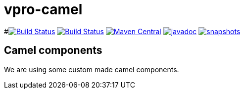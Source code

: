= vpro-camel

#image:https://travis-ci.org/vpro/vpro-camel.svg?[Build Status,link=https://travis-ci.org/vpro/vpro-camel]
image:https://github.com/vpro/vpro-camel/workflows/build/badge.svg?[Build Status,link=https://github.com/vpro/vpro-camel/actions?query=workflow%3Abuild]
image:https://img.shields.io/maven-central/v/nl.vpro.camel/camel-parent.svg?label=Maven%20Central[Maven Central,link=https://search.maven.org/search?q=g:%22nl.vpro.camel%22]
image:http://www.javadoc.io/badge/nl.vpro.camel/camel-parent.svg?color=blue[javadoc,link=http://www.javadoc.io/doc/nl.vpro.camel/camel-filewatcher]
image:https://img.shields.io/nexus/s/https/oss.sonatype.org/nl.vpro.camel/camel-parent.svg[snapshots,link=https://oss.sonatype.org/content/repositories/snapshots/nl/vpro/camel/]


== Camel components

We are using some custom made camel components.

